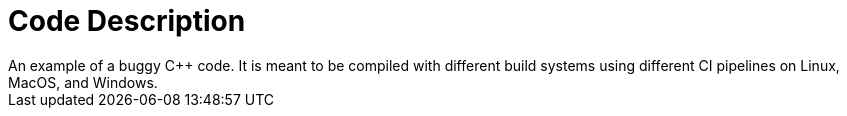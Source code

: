 = Code Description
An example of a buggy C++ code. It is meant to be compiled with different build systems using different CI pipelines on Linux, MacOS, and Windows.
